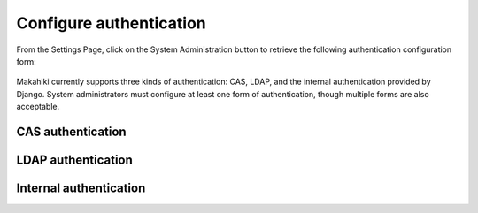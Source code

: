.. _section-configuration-system-administration-authentication:


Configure authentication
========================

From the Settings Page, click on the System Administration button to retrieve the following
authentication configuration form:

.. figure:: figs/configuration/configuration-system-administration-authentication.png
   :width: 600 px
   :align: center

Makahiki currently supports three kinds of authentication: CAS, LDAP, and the
internal authentication provided by Django.   System administrators must configure at
least one form of authentication, though multiple forms are also acceptable.

CAS authentication
------------------

.. todo:: Document CAS authentication configuration procedure


LDAP authentication
-------------------

.. todo:: Document LDAP authentication configuration procedure


Internal authentication
-----------------------

.. todo:: Document internal authentication configuration procedure

























